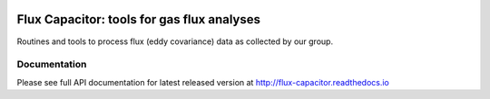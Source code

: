 .. image:: https://travis-ci.org/UofM-CEOS/flux_capacitor.svg?branch=master
   :target: https://travis-ci.org/UofM-CEOS/flux_capacitor

.. image:: https://readthedocs.org/projects/flux-capacitor/badge/?version=latest
   :target: http://flux-capacitor.readthedocs.io/en/latest/?badge=latest
   :alt: Documentation Status

=============================================
 Flux Capacitor: tools for gas flux analyses
=============================================

Routines and tools to process flux (eddy covariance) data as collected by
our group.


Documentation
=============

Please see full API documentation for latest released version at
http://flux-capacitor.readthedocs.io
